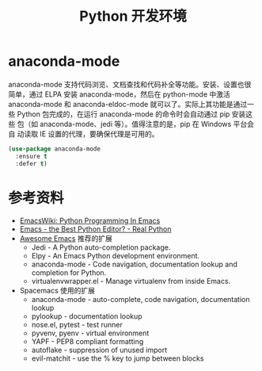#+TITLE:     Python 开发环境

* anaconda-mode

  anaconda-mode 支持代码浏览、文档查找和代码补全等功能。安装、设置也很
简单，通过 ELPA 安装 anaconda-mode，然后在 python-mode 中激活
anaconda-mode 和 anaconda-eldoc-mode 就可以了。实际上其功能是通过一些
Python 包完成的，在运行 anaconda-mode 的命令时会自动通过 pip 安装这些
包（如 anaconda-mode、jedi 等）。值得注意的是，pip 在 Windows 平台会自
动读取 IE 设置的代理，要确保代理是可用的。

#+BEGIN_SRC emacs-lisp
  (use-package anaconda-mode
    :ensure t
    :defer t)
#+END_SRC

* 参考资料

  - [[https://www.emacswiki.org/emacs/PythonProgrammingInEmacs][EmacsWiki: Python Programming In Emacs]]
  - [[https://realpython.com/blog/python/emacs-the-best-python-editor/][Emacs - the Best Python Editor? - Real Python]]
  - [[https://github.com/emacs-tw/awesome-emacs][Awesome Emacs]] 推荐的扩展
    - Jedi - A Python auto-completion package.
    - Elpy - An Emacs Python development environment.
    - anaconda-mode - Code navigation, documentation lookup and
      completion for Python.
    - virtualenvwrapper.el - Manage virtualenv from inside Emacs.
  - Spacemacs 使用的扩展
    - anaconda-mode - auto-complete, code navigation, documentation
      lookup
    - pylookup - documentation lookup
    - nose.el, pytest - test runner
    - pyvenv, pyenv - virtual environment
    - YAPF - PEP8 compliant formatting
    - autoflake - suppression of unused import
    - evil-matchit - use the % key to jump between blocks
